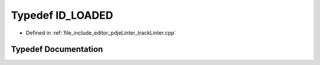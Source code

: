 .. _exhale_typedef_trackLinter_8cpp_1a3d5cd7d6a2752dc413cb5ccb5ce21bc6:

Typedef ID_LOADED
=================

- Defined in :ref:`file_include_editor_pdjeLinter_trackLinter.cpp`


Typedef Documentation
---------------------


.. doxygentypedef:: ID_LOADED
   :project: Project_DJ_Engine